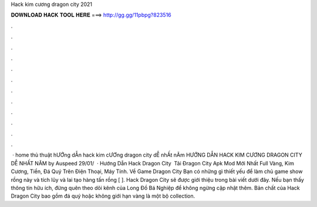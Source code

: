 Hack kim cương dragon city 2021

𝐃𝐎𝐖𝐍𝐋𝐎𝐀𝐃 𝐇𝐀𝐂𝐊 𝐓𝐎𝐎𝐋 𝐇𝐄𝐑𝐄 ===> http://gg.gg/11pbpg?823516

.

.

.

.

.

.

.

.

.

.

.

.

 · home thủ thuật hƯỚng dẪn hack kim cƯƠng dragon city dỄ nhẤt nĂm HƯỚNG DẪN HACK KIM CƯƠNG DRAGON CITY DỄ NHẤT NĂM by Auspeed 29/01/  · Hướng Dẫn Hack Dragon City ️ Tải Đragon City Apk Mod Mới Nhất Full Vàng, Kim Cương, Tiền, Đá Quý Trên Điện Thoại, Máy Tính. Về Game Dragon City Bạn có những gì thiết yếu để làm chủ game show rồng này và tích lũy và lai tạo hàng tấn rồng [ ]. Hack Dragon City sẽ được giới thiệu trong bài viết dưới đây. Nếu bạn thấy thông tin hữu ích, đừng quên theo dõi kênh của Long Đồ Bá Nghiệp để không ngừng cập nhật thêm. Bản chất của Hack Dragon City bao gồm đá quý hoặc không giới hạn vàng là một bộ collection.